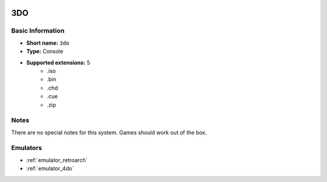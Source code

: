 .. image:: /global/assets/systems/3do-photo.png
	:width: 25%

.. image:: /global/assets/systems/3do-logo.png
	:width: 73%

.. _system_3do:

3DO
===

Basic Information
~~~~~~~~~~~~~~~~~
- **Short name:** ``3do``
- **Type:** Console
- **Supported extensions:** 5
	- .iso
	- .bin
	- .chd
	- .cue
	- .zip

Notes
~~~~~

There are no special notes for this system. Games should work out of the box.

Emulators
~~~~~~~~~
- :ref:`emulator_retroarch`
- :ref:`emulator_4do`